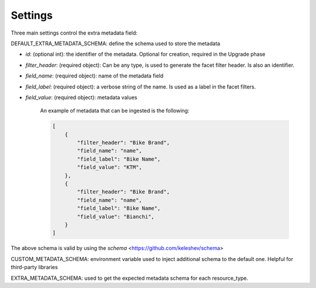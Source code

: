 
Settings
========

Three main settings control the extra metadata field:

DEFAULT_EXTRA_METADATA_SCHEMA: define the schema used to store the metadata

- `id`: (optional int): the identifier of the metadata. Optional for creation, required in the Upgrade phase
- `filter_header`: (required object): Can be any type, is used to generate the facet filter header. Is also an identifier.
- `field_name`: (required object): name of the metadata field
- `field_label`: (required object): a verbose string of the name. Is used as a label in the facet filters.
- `field_value`: (required object): metadata values

    An example of metadata that can be ingested is the following:

    .. code-block:: json

        [
            {
                "filter_header": "Bike Brand",
                "field_name": "name",
                "field_label": "Bike Name",
                "field_value": "KTM",
            },
            {
                "filter_header": "Bike Brand",
                "field_name": "name",
                "field_label": "Bike Name",
                "field_value": "Bianchi",
            }
        ]


The above schema is valid by using the `schema` <https://github.com/keleshev/schema>


CUSTOM_METADATA_SCHEMA: environment variable used to inject additional schema to the default one. Helpful for third-party libraries

EXTRA_METADATA_SCHEMA: used to get the expected metadata schema for each resource_type.
